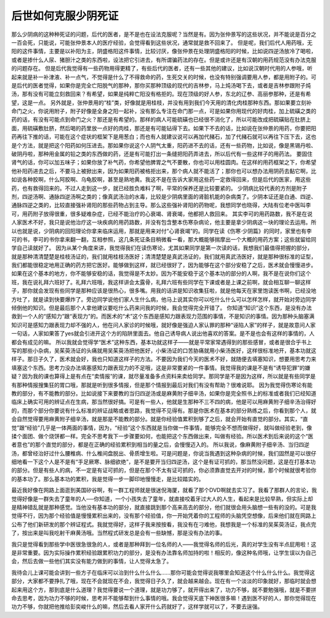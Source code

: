 后世如何克服少阴死证
====================

那么少阴病的这种种死证的问题，后代的医者，是不是也在设法克服呢？当然是有。因为张仲景写的这些状况，并不能说是百分之一百会死，只能说，可能张仲景本人的医疗经验，会觉得看到这些状况，通常就是救不回来了。
但是呢，我们后代人用药哦，无阳的这件事情，主要是以补阳为主，阴盛格阳这件事情，比较讨厌，像张仲景在处理阴盛格阳的时候，比如说四逆汤放冷了喝啦，或者是掺什么人尿、猪胆汁之类的东西啦，设法把它引进去，有所谓骗药法的存在。但是或许还是有汉朝的用药规范没有办法克服的问题存在。
但是后代我觉得有一些药物用得更精了，有些后代的医者，还有一些其他的建议，比如说汉朝时代用的人参哦，听起来就是补一补津液、补一点气，不觉得是什么了不得救命的药，生死交关的时候，也没有特别强调要用人参，都是用附子的。可是后代的医者觉得，如果你是完全亡阳脱气的那种，那你买那种顶级的现代的吉林参，马上炖汤喝下去，或者是吉林参跟附子炖汤，那有没有可能立刻救回来？有希望，如果是纯粹亡阳没有格拒的。现在顶级的好人参，东北的辽参、高丽参那种，还是有希望，这是一点。
另外就是，张仲景用的“桂”类，好像就是用桂枝，并没有用到我们今天用的清化肉桂那种东西。那如果要立刻补命门之火，你说用附子，附子好像是全身之阳一起补，没有那么专注在命门那一点，可是如果你用现代的好肉桂，加上硫磺之类的药的话，有没有可能点到命门之火？那还是有希望的。那样的病人可能硫磺也已经很不消化了，所以可能改成把硫磺贴在肚脐上面，用硫磺敷肚脐，然后喝的药里放一点好的肉桂，那还是有可能钻得下去。如果下不去的话，比如说在张仲景的用药，你要把阳药再往下推的话，可能在这个症状的框架下是用葱白；而也有人就建议说可以再加代赭石，加了代赭石就可以再往下压下去，这也是个方法，就是把这个阳药如何压进去。那如果你说这个人阴气太重，阳药进不去的话，还有一些药物，比如说，像是黑锡丹啦、破阴丹啦，那种用金属的铅之类的东西做的药，还是有可能打出一条缝把阳药弄进去，所以后代有一些这样子的用药法。
要固住肾气的话，你可以加五味子；如果你放了补气药，你希望他脾胃之气不要散，你也可以用桂圆肉。在这样的用药框架之下，你希望他补阳药进去之后，不要马上被掀出来，因为如果阳药被格拒出来，那个病人就不能活了；那你也可以想办法用阴药去黏它啊，比如说各种胶啊，什么阿胶啊、乌龟胶啊，甚至是熟地黄。我这不是在告诉大家用这些药一定救得回来，但是后代的医家，用这些药，也有救得回来的。不过人走到这一步，就已经胜负难料了啊，平常的保养还是比较要紧的。
少阴病比较代表的方剂是附子剂，四逆汤啊、通脉四逆汤啊之类的；像真武汤治的水毒，比较是少阴病里面的肾脏机能的杂病类了。少阴本证还是白通、四逆、通脉四逆之类的，比较直接强补肾阳的那些药物占到主导。那么这些强补肾阳的药物呢，我想同学也晓得，大陆有位老中医叫李可，用药附子放得很重，很多疑难杂症，已经不能治疗的心衰竭、肾衰竭，他都把人救回来。
其实李可的用药路数，我不是在说人家医术不好，我只是说他治疗这一块疾病的用药路数，并没有包含整本伤寒杂病论，他主要是拿少阴病这一块的理论去运用。所以也就是说，少阴病的回阳理论你拿来临床运用，那就是用来对付“心肾衰竭”的。同学在读《伤寒·少阴篇》的同时，家里也有李可的书，李可的书你拿来翻一翻，互相参照，这几条死证条目稍微看一看，那大概能够揣摩出一个大概的用药方案；这些就留给同学自己读就好了。
因为从某个角度来讲，我觉得我们在读伤寒论，尤其如果同学是第一次读的话，我想我们最值得把握的部分，就是那种清清楚楚是桂枝汤证的，我们就用桂枝汤医好；清清楚楚是真武汤证的，我们就用真武汤医好，就是那种很标准的证型，我们都能很稳定地用正确的药方把它医好。能够做到这样，就已经很好了，因为能够在这个部分安稳了之后，医术就会慢慢进步。如果在这个基本的地方，你不能够安稳的话，我觉得是不太妙。因为不能安稳于这个基本功的部分的人啊，我不是在说你们这个班，我在说礼拜六班好了。礼拜六班哦，我这样讲会太露骨，礼拜六班有些同学在下课或者是上课之前啊，就会相互聊一聊这样子，那你就会发现有些同学是那种应该是很热心，很多嘴。用我的话讲是知识收集狂啦，就是他每天在家里饱读医书啊，已经没地方吐了，就是读到快要爆炸了。旁边同学说他们家人生什么病，他马上说其实你可以吃什么什么可以怎样怎样，就开始对旁边同学倾倒他的知识。但是最后那个人拿他建议要吃什么药来问我的时候，我会觉得完全开错了。
你知道“知识”这个东西，是没有办法救到一个人的“感知力”跟“表现力”的。而医术的“术”这个东西是感知力跟表现力范围的事情，不是知识的事情。因为那种头脑塞满知识可是感知力跟表现力却不强的人，他在问人家诊的时候哦，就好像是强迫人家认罪的那种“诬陷人家”的样子，就是故意问人家一句话，人家如果答了yes就会引进开这个方的陷阱里面去。他自己诱导病人说出他喜欢的答案。是不是也会有这样的事情的，人都会有成见的嘛。
所以我就会觉得学“医术”这种东西，基本功就这样子——就是平常家常遇得到的那些感冒，或者是很合乎书上写的那些小杂病，吴茱萸汤证的头痛就用吴茱萸汤把他医好，小柴汤证的口苦胁痛就用小柴汤医好，这样很标准地开，基本功就这样子。那日子久了，医术就会好，我也只知道这样子的方法。不要因为我们今天的医术不好，就随便去填塞知识，想要用思考力来填塞这个东西。思考力没办法填塞感知力跟表现力的不足哦，这是非常要紧的一件事情。我觉得我的课是不是有“诱导犯罪”的嫌疑？因为我的课也算得上是有点在“卖情报”的课，就尽量准备多点资料来卖给同学。那同学是不是因为这样，所以就是有些同学是有那种情报搜集狂的胃口哦，那就是听到很多情报，但是那个情报到最后对我们有没有帮助？很难说耶。
因为我觉得伤寒论有能教的部分，有不能教的部分。比如说接下来要教的当归四逆汤或是麻黄附子细辛汤，如果你是完全照书上的标准或者我们已经知道临床上确实可用的辨证点在生病，那当然很好搞。可是有一些人，他就是生那种不三不四的病，他是可以用麻黄附子细辛汤治得好的，而那个部分你要说有什么标准的辨证战略或者思路，我觉得不见得有。那是你医术在基本的部分熟练之后，你看到那个人，就会自然觉得要用麻黄附子细辛汤，就是那是不能教的部分。就是你经验值累积到够了之后，就会开始有直觉的部分。其实，“直觉”跟“经验”几乎是一体两面的事情，因为，“经验”这个东西就是当你做一件事情，能够完全不想而做得好，就叫做经验老到，像揉个面团、做个烧饼都一样。完全不思考我下一步骤要如何，也能把这个东西做出来，叫做有经验。所以医术到后来说的这个“医者意也”的那个直觉的部分，都是在正确的经验累积到相当的量之后，会慢慢迈入的。
所以我说，像麻黄附子细辛汤、当归四逆汤，都曾经治好过什么腰椎病、什么椎间盘脱出、骨质增生啦。可是问题是，你说当我遇到这种杂病的时候，我们固然是可以很仔细地看一下这个人是不是有“手足厥寒、脉细欲绝”，是不是要开当归四逆汤，这个是有证可抓的，那当然没问题，这是在打基本功的部分。但是有些人的病，不一定是有证可抓的，但是在那个不太有证可抓的，你必须靠直觉去开对的时候，那个时候就很考验你的基本功了。那么基本功的累积，我是觉得一步一脚印地慢慢走，是比较踏实的。

最近我好像在网路上面逛到美国矽谷啊，有一群工程师就是很迷倪海厦，就看了那个DVD啊就去实习了。我看了那群人的言论，我觉得好像是一群失去了童年的人──你知道，一个小孩失去了童年，就直接咬着牙过大人的人生，看起来是比较早熟，但实际上却是精神错乱就是那种感觉。当他没有基本功的部分，就直接跳到那个高来高去的部分，他们就很会用头脑想一些有的没的。可是我觉得不行，因为那个经验值是慢慢累积出来的，没有那个经验值，你一开始凭着你的工程师的头脑凭空想像，后来他们就在网路上公布了他们新研发的那个辨证程式。我就觉得好，这样子我来按按看，我没有在刁难他，我想我是一个标准的吴茱萸汤证，我点完了，按出来是叫我吃射干麻黄汤哦。当然程式研发总是会有一些缺憾，那是没有办法的事。

我只是觉得看到那些学中医很急很急的人，或者是那种拜到一位名师的人——我觉得名师的后光，真的对学生没有半点屁用啦！这是非常重要。因为实际操作累积经验跟累积功力的部分，是没有办法靠名师加持的啦！相反的，像这种名师哦，让学生误以为自己会，然后去做一些他们其实没有能力做到的事情，让人觉得太急了。

我待会儿上课可能会讲到一些方子在临床可以治到什么什么什么……那你可能会觉得说我哪里会知道这个什么什么什么。我觉得这部分，大家都不要挣扎了哦，现在不会就现在不会，我觉得日子久了，就会越来越会。现在有一个淡淡的印象就好，那临时就会想起来用这个方，那到底是什么道理？我觉得要说一个道理，就是功力够了，就开得出来了，功力不够，就不要勉强哦，就是不要拼命去思考，因为功力不够的时候，思考并不能够帮到什么事情的哦。我会觉得天底下神医很多嘛！遇到医不好的人，那你觉得现在功力不够，你就把他推给彭奕峻什么的嘛，然后去看人家开什么药就好了，这样学就可以了，不要去逞强。
